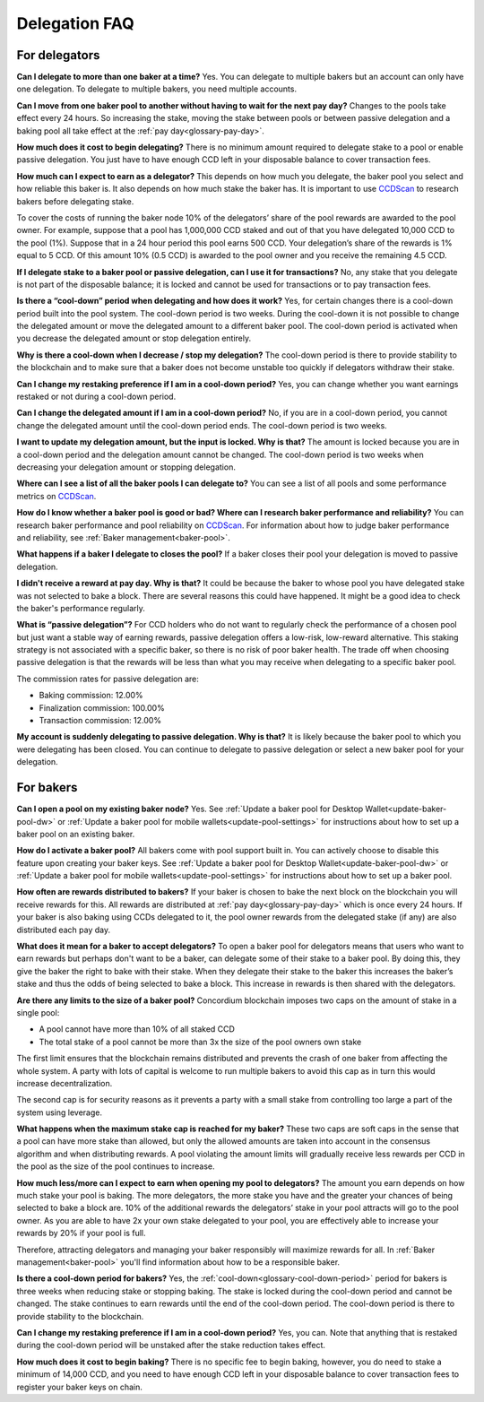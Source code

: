 .. _delegation-faq:

Delegation FAQ
==============

For delegators
--------------

**Can I delegate to more than one baker at a time?**
Yes. You can delegate to multiple bakers but an account can only have one delegation. To delegate to multiple bakers, you need multiple accounts.

**Can I move from one baker pool to another without having to wait for the next pay day?**
Changes to the pools take effect every 24 hours. So increasing the stake, moving the stake between pools or between passive delegation and a baking pool all take effect at the :ref:`pay day<glossary-pay-day>`.

**How much does it cost to begin delegating?**
There is no minimum amount required to delegate stake to a pool or enable passive delegation. You just have to have enough CCD left in your disposable balance to cover transaction fees.

**How much can I expect to earn as a delegator?**
This depends on how much you delegate, the baker pool you select and how reliable this baker is. It also depends on how much stake the baker has. It is important to use `CCDScan <https://ccdscan.io>`_ to research bakers before delegating stake.

To cover the costs of running the baker node 10% of the delegators’ share of the pool rewards are awarded to the pool owner. For example, suppose that a pool has 1,000,000 CCD staked and out of that you have delegated 10,000 CCD to the pool (1%). Suppose that in a 24 hour period this pool earns 500 CCD. Your delegation’s share of the rewards is 1% equal to 5 CCD. Of this amount 10% (0.5 CCD) is awarded to the pool owner and you receive the remaining 4.5 CCD.

**If I delegate stake to a baker pool or passive delegation, can I use it for transactions?**
No, any stake that you delegate is not part of the disposable balance; it is locked and cannot be used for transactions or to pay transaction fees.

**Is there a “cool-down” period when delegating and how does it work?**
Yes, for certain changes there is a cool-down period built into the pool system. The cool-down period is two weeks. During the cool-down it is not possible to change the delegated amount or move the delegated amount to a different baker pool. The cool-down period is activated when you decrease the delegated amount or stop delegation entirely.

**Why is there a cool-down when I decrease / stop my delegation?**
The cool-down period is there to provide stability to the blockchain and to make sure that a baker does not become unstable too quickly if delegators withdraw their stake.

**Can I change my restaking preference if I am in a cool-down period?**
Yes, you can change whether you want earnings restaked or not during a cool-down period.

**Can I change the delegated amount if I am in a cool-down period?**
No, if you are in a cool-down period, you cannot change the delegated amount until the cool-down period ends. The cool-down period is two weeks.

**I want to update my delegation amount, but the input is locked. Why is that?**
The amount is locked because you are in a cool-down period and the delegation amount cannot be changed. The cool-down period is two weeks when decreasing your delegation amount or stopping delegation.

**Where can I see a list of all the baker pools I can delegate to?**
You can see a list of all pools and some performance metrics on `CCDScan <https://ccdscan.io>`_.

**How do I know whether a baker pool is good or bad? Where can I research baker performance and reliability?**
You can research baker performance and pool reliability on `CCDScan <https://ccdscan.io>`_. For information about how to judge baker performance and reliability, see :ref:`Baker management<baker-pool>`.

**What happens if a baker I delegate to closes the pool?**
If a baker closes their pool your delegation is moved to passive delegation.

**I didn't receive a reward at pay day. Why is that?**
It could be because the baker to whose pool you have delegated stake was not selected to bake a block. There are several reasons this could have happened. It might be a good idea to check the baker's performance regularly.

**What is “passive delegation”?**
For CCD holders who do not want to regularly check the performance of a chosen pool but just want a stable way of earning rewards, passive delegation offers a low-risk, low-reward alternative. This staking strategy is not associated with a specific baker, so there is no risk of poor baker health. The trade off when choosing passive delegation is that the rewards will be less than what you may receive when delegating to a specific baker pool.

The commission rates for passive delegation are:

- Baking commission: 12.00%
- Finalization commission: 100.00%
- Transaction commission: 12.00%

**My account is suddenly delegating to passive delegation. Why is that?**
It is likely because the baker pool to which you were delegating has been closed. You can continue to delegate to passive delegation or select a new baker pool for your delegation.


For bakers
----------

**Can I open a pool on my existing baker node?**
Yes. See :ref:`Update a baker pool for Desktop Wallet<update-baker-pool-dw>` or :ref:`Update a baker pool for mobile wallets<update-pool-settings>` for instructions about how to set up a baker pool on an existing baker.

**How do I activate a baker pool?**
All bakers come with pool support built in. You can actively choose to disable this feature upon creating your baker keys. See :ref:`Update a baker pool for Desktop Wallet<update-baker-pool-dw>` or :ref:`Update a baker pool for mobile wallets<update-pool-settings>` for instructions about how to set up a baker pool.

**How often are rewards distributed to bakers?**
If your baker is chosen to bake the next block on the blockchain you will receive rewards for this. All rewards are distributed at :ref:`pay day<glossary-pay-day>` which is once every 24 hours. If your baker is also baking using CCDs delegated to it, the pool owner rewards from the delegated stake (if any) are also distributed each pay day.

**What does it mean for a baker to accept delegators?**
To open a baker pool for delegators means that users who want to earn rewards but perhaps don't want to be a baker, can delegate some of their stake to a baker pool. By doing this, they give the baker the right to bake with their stake. When they delegate their stake to the baker this increases the baker’s stake and thus the odds of being selected to bake a block. This increase in rewards is then shared with the delegators.

**Are there any limits to the size of a baker pool?**
Concordium blockchain imposes two caps on the amount of stake in a single pool:

- A pool cannot have more than 10% of all staked CCD
- The total stake of a pool cannot be more than 3x the size of the pool owners own stake

The first limit ensures that the blockchain remains distributed and prevents the crash of one baker from affecting the whole system. A party with lots of capital is welcome to run multiple bakers to avoid this cap as in turn this would increase decentralization.

The second cap is for security reasons as it prevents a party with a small stake from controlling too large a part of the system using leverage.

**What happens when the maximum stake cap is reached for my baker?**
These two caps are soft caps in the sense that a pool can have more stake than allowed, but only the allowed amounts are taken into account in the consensus algorithm and when distributing rewards. A pool violating the amount limits will gradually receive less rewards per CCD in the pool as the size of the pool continues to increase.

**How much less/more can I expect to earn when opening my pool to delegators?**
The amount you earn depends on how much stake your pool is baking. The more delegators, the more stake you have and the greater your chances of being selected to bake a block are. 10% of the additional rewards the delegators’ stake in your pool attracts will go to the pool owner. As you are able to have 2x your own stake delegated to your pool, you are effectively able to increase your rewards by 20% if your pool is full.

Therefore, attracting delegators and managing your baker responsibly will maximize rewards for all. In :ref:`Baker management<baker-pool>` you'll find information about how to be a responsible baker.

**Is there a cool-down period for bakers?**
Yes, the :ref:`cool-down<glossary-cool-down-period>` period for bakers is three weeks when reducing stake or stopping baking. The stake is locked during the cool-down period and cannot be changed. The stake continues to earn rewards until the end of the cool-down period. The cool-down period is there to provide stability to the blockchain.

**Can I change my restaking preference if I am in a cool-down period?**
Yes, you can. Note that anything that is restaked during the cool-down period will be unstaked after the stake reduction takes effect.

**How much does it cost to begin baking?**
There is no specific fee to begin baking, however, you do need to stake a minimum of 14,000 CCD, and you need to have enough CCD left in your disposable balance to cover transaction fees to register your baker keys on chain.

